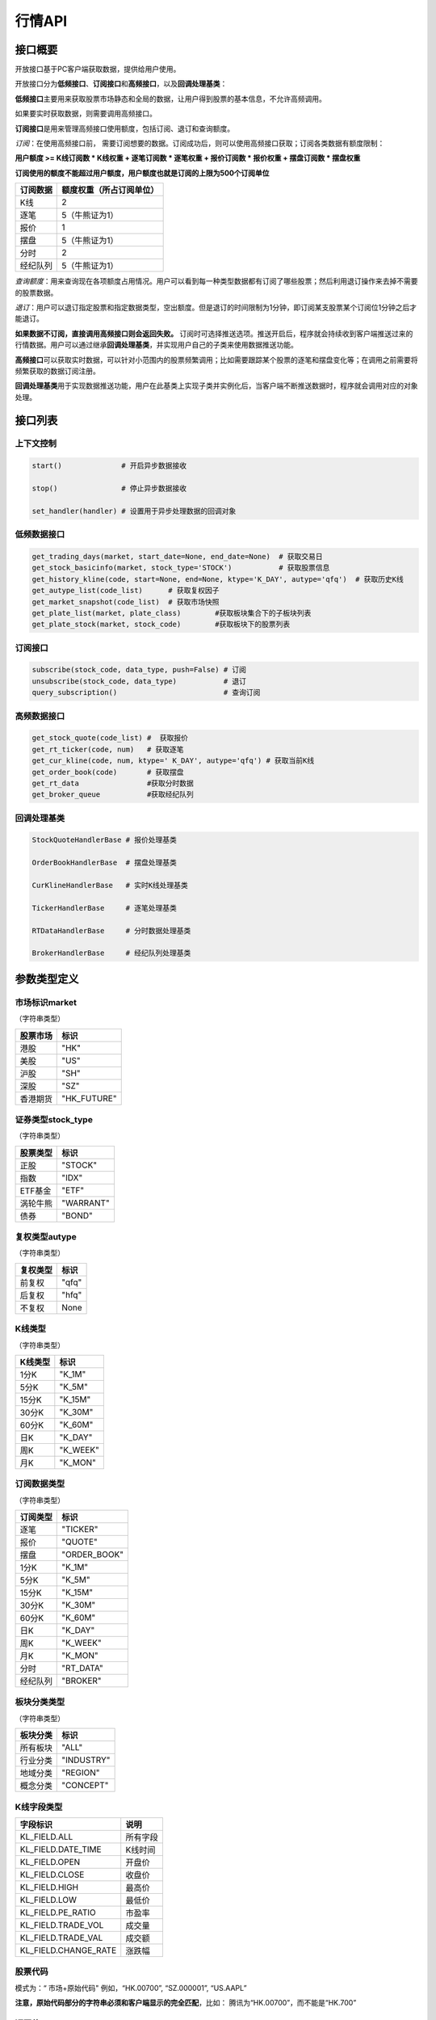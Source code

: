 ========
行情API
========

接口概要
========

开放接口基于PC客户端获取数据，提供给用户使用。

开放接口分为\ **低频接口**\ 、\ **订阅接口**\ 和\ **高频接口**\ ，以及\ **回调处理基类**\ ：

**低频接口**\ 主要用来获取股票市场静态和全局的数据，让用户得到股票的基本信息，不允许高频调用。

如果要实时获取数据，则需要调用高频接口。

**订阅接口**\ 是用来管理高频接口使用额度，包括订阅、退订和查询额度。

*订阅*\ ：在使用高频接口前， 需要订阅想要的数据。订阅成功后，则可以使用高频接口获取；订阅各类数据有额度限制：

**用户额度 >= K线订阅数 \* K线权重 + 逐笔订阅数 \* 逐笔权重 + 报价订阅数
\* 报价权重 + 摆盘订阅数 \* 摆盘权重**

**订阅使用的额度不能超过用户额度，用户额度也就是订阅的上限为500个订阅单位**

+------------+----------------------------+
| 订阅数据   | 额度权重（所占订阅单位）   |
+============+============================+
| K线        | 2                          |
+------------+----------------------------+
| 逐笔       | 5（牛熊证为1）             |
+------------+----------------------------+
| 报价       | 1                          |
+------------+----------------------------+
| 摆盘       | 5（牛熊证为1）             |
+------------+----------------------------+
| 分时       | 2                          |
+------------+----------------------------+
| 经纪队列   | 5（牛熊证为1）             |
+------------+----------------------------+

*查询额度*\ ：用来查询现在各项额度占用情况。用户可以看到每一种类型数据都有订阅了哪些股票；然后利用退订操作来去掉不需要的股票数据。

*退订*\ ：用户可以退订指定股票和指定数据类型，空出额度。但是退订的时间限制为1分钟，即订阅某支股票某个订阅位1分钟之后才能退订。

**如果数据不订阅，直接调用高频接口则会返回失败。**
订阅时可选择推送选项。推送开启后，程序就会持续收到客户端推送过来的行情数据。用户可以通过继承\ **回调处理基类**\ ，并实现用户自己的子类来使用数据推送功能。

**高频接口**\ 可以获取实时数据，可以针对小范围内的股票频繁调用；比如需要跟踪某个股票的逐笔和摆盘变化等；在调用之前需要将频繁获取的数据订阅注册。

**回调处理基类**\ 用于实现数据推送功能，用户在此基类上实现子类并实例化后，当客户端不断推送数据时，程序就会调用对应的对象处理。

接口列表
=========

上下文控制
~~~~~~~~~~

.. code:: python

    start()              # 开启异步数据接收

    stop()               # 停止异步数据接收

    set_handler(handler) # 设置用于异步处理数据的回调对象

低频数据接口
~~~~~~~~~~~~

.. code:: python

    get_trading_days(market, start_date=None, end_date=None)  # 获取交易日
    get_stock_basicinfo(market, stock_type='STOCK')           # 获取股票信息
    get_history_kline(code, start=None, end=None, ktype='K_DAY', autype='qfq')  # 获取历史K线
    get_autype_list(code_list)      # 获取复权因子
    get_market_snapshot(code_list)  # 获取市场快照
    get_plate_list(market, plate_class)        #获取板块集合下的子板块列表
    get_plate_stock(market, stock_code)        #获取板块下的股票列表

订阅接口
~~~~~~~~

.. code:: python

    subscribe(stock_code, data_type, push=False) # 订阅
    unsubscribe(stock_code, data_type)           # 退订
    query_subscription()                         # 查询订阅

高频数据接口
~~~~~~~~~~~~

.. code:: python

    get_stock_quote(code_list) #  获取报价
    get_rt_ticker(code, num)   # 获取逐笔
    get_cur_kline(code, num, ktype=' K_DAY', autype='qfq') # 获取当前K线
    get_order_book(code)       # 获取摆盘
    get_rt_data                #获取分时数据
    get_broker_queue           #获取经纪队列

回调处理基类
~~~~~~~~~~~~

.. code:: python

    StockQuoteHandlerBase # 报价处理基类

    OrderBookHandlerBase  # 摆盘处理基类

    CurKlineHandlerBase   # 实时K线处理基类

    TickerHandlerBase     # 逐笔处理基类

    RTDataHandlerBase     # 分时数据处理基类

    BrokerHandlerBase     # 经纪队列处理基类

参数类型定义
============

市场标识market
~~~~~~~~~~~~~~
（字符串类型）

+------------+----------------+
| 股票市场   | 标识           |
+============+================+
| 港股       | "HK"           |
+------------+----------------+
| 美股       | "US"           |
+------------+----------------+
| 沪股       | "SH"           |
+------------+----------------+
| 深股       | "SZ"           |
+------------+----------------+
| 香港期货   | "HK\_FUTURE"   |
+------------+----------------+

证券类型stock\_type
~~~~~~~~~~~~~~~~~~~
（字符串类型）

+------------+-------------+
| 股票类型   | 标识        |
+============+=============+
| 正股       | "STOCK"     |
+------------+-------------+
| 指数       | "IDX"       |
+------------+-------------+
| ETF基金    | "ETF"       |
+------------+-------------+
| 涡轮牛熊   | "WARRANT"   |
+------------+-------------+
| 债券       | "BOND"      |
+------------+-------------+

复权类型autype
~~~~~~~~~~~~~~
（字符串类型）

+------------+---------+
| 复权类型   | 标识    |
+============+=========+
| 前复权     | "qfq"   |
+------------+---------+
| 后复权     | "hfq"   |
+------------+---------+
| 不复权     | None    |
+------------+---------+

K线类型
~~~~~~~~
（字符串类型）

+-----------+-------------+
| K线类型   | 标识        |
+===========+=============+
| 1分K      | "K\_1M"     |
+-----------+-------------+
| 5分K      | "K\_5M"     |
+-----------+-------------+
| 15分K     | "K\_15M"    |
+-----------+-------------+
| 30分K     | "K\_30M"    |
+-----------+-------------+
| 60分K     | "K\_60M"    |
+-----------+-------------+
| 日K       | "K\_DAY"    |
+-----------+-------------+
| 周K       | "K\_WEEK"   |
+-----------+-------------+
| 月K       | "K\_MON"    |
+-----------+-------------+

订阅数据类型
~~~~~~~~~~~~
（字符串类型）

+------------+-----------------+
| 订阅类型   | 标识            |
+============+=================+
| 逐笔       | "TICKER"        |
+------------+-----------------+
| 报价       | "QUOTE"         |
+------------+-----------------+
| 摆盘       | "ORDER\_BOOK"   |
+------------+-----------------+
| 1分K       | "K\_1M"         |
+------------+-----------------+
| 5分K       | "K\_5M"         |
+------------+-----------------+
| 15分K      | "K\_15M"        |
+------------+-----------------+
| 30分K      | "K\_30M"        |
+------------+-----------------+
| 60分K      | "K\_60M"        |
+------------+-----------------+
| 日K        | "K\_DAY"        |
+------------+-----------------+
| 周K        | "K\_WEEK"       |
+------------+-----------------+
| 月K        | "K\_MON"        |
+------------+-----------------+
| 分时       | "RT\_DATA"      |
+------------+-----------------+
| 经纪队列   | "BROKER"        |
+------------+-----------------+

板块分类类型
~~~~~~~~~~~~
（字符串类型）

+------------+--------------+
| 板块分类   | 标识         |
+============+==============+
| 所有板块   | "ALL"        |
+------------+--------------+
| 行业分类   | "INDUSTRY"   |
+------------+--------------+
| 地域分类   | "REGION"     |
+------------+--------------+
| 概念分类   | "CONCEPT"    |
+------------+--------------+

K线字段类型
~~~~~~~~~~~~

+-------------------------+------------+
| 字段标识                | 说明       |
+=========================+============+
| KL\_FIELD.ALL           | 所有字段   |
+-------------------------+------------+
| KL\_FIELD.DATE_TIME     | K线时间    |
+-------------------------+------------+
| KL\_FIELD.OPEN          | 开盘价     |
+-------------------------+------------+
| KL\_FIELD.CLOSE         | 收盘价     |
+-------------------------+------------+
| KL\_FIELD.HIGH          | 最高价     |
+-------------------------+------------+
| KL\_FIELD.LOW           | 最低价     |
+-------------------------+------------+
| KL\_FIELD.PE_RATIO      | 市盈率     |
+-------------------------+------------+
| KL\_FIELD.TRADE_VOL     | 成交量     |
+-------------------------+------------+
| KL\_FIELD.TRADE_VAL     | 成交额     |
+-------------------------+------------+
| KL\_FIELD.CHANGE_RATE   | 涨跌幅     |
+-------------------------+------------+

股票代码
~~~~~~~~
模式为：“ 市场+原始代码" 例如，“HK.00700”, “SZ.000001”,
“US.AAPL”

**注意，原始代码部分的字符串必须和客户端显示的完全匹配**，比如：
腾讯为“HK.00700”，而不能是“HK.700”

返回值
~~~~~~~

**对于用户来说接口会返回两个值**
ret\_code(调用执行返回状态，0为成功，其它为失败)和ret\_data：

+-------------+-----------------------------+
| ret\_code   | ret\_data                   |
+=============+=============================+
| 成功        | ret\_data为实际数据         |
+-------------+-----------------------------+
| 失败        | ret\_data为错误描述字符串   |
+-------------+-----------------------------+

错误码说明
##########

+----------+------------------------+
| 错误码   | 错误说明               |
+==========+========================+
| 0        | 无错误                 |
+----------+------------------------+
| 400      | 未知错误               |
+----------+------------------------+
| 401      | 版本不支持             |
+----------+------------------------+
| 402      | 股票未找到             |
+----------+------------------------+
| 403      | 协议号不支持           |
+----------+------------------------+
| 404      | 参数错误               |
+----------+------------------------+
| 405      | 频率错误（请求过快）   |
+----------+------------------------+
| 406      | 订阅达到上限           |
+----------+------------------------+
| 407      | 未订阅                 |
+----------+------------------------+
| 408      | 未满足反订阅时间限制   |
+----------+------------------------+
| 501      | 服务器忙               |
+----------+------------------------+
| 502      | 超时                   |
+----------+------------------------+
| 503      | 网络错误               |
+----------+------------------------+
| 504      | 操作不允许             |
+----------+------------------------+
| 505      | 未知订单               |
+----------+------------------------+

详细说明
=========

实例化上下文对象
~~~~~~~~~~~~~~~~~

.. code:: python

    quote_ctx = OpenQuoteContext(host='127.0.0.1', port=11111)

**功能**\ ：创建上下文，建立网络连接

**参数**:

**host**\ ：网络连接地址

**sync\_port**\ ：网络连接端口，用于同步通信。

**async\_port**\ ：网络连接端口，用于异步通信，接收客户端的数据推送。

启动推送接收 start
~~~~~~~~~~~~~~~~~~~

.. code:: python

    quote_ctx.start()

**功能**\ ：启动推送接收线程，异步接收客户端推送的数据。

停止推送接收 stop
~~~~~~~~~~~~~~~~~~

.. code:: python

    quote_ctx.stop()

**功能**\ ：停止推送接收线程，不再接收客户端推送的数据。

设置异步回调处理对象 set\_handler
~~~~~~~~~~~~~~~~~~~~~~~~~~~~~~~~~~~

.. code:: python

    quote_ctx.set_handler(handler)

**功能**\ ：设置回调处理对象，用于接收线程在收到数据后调用。用户应该将自己实现的回调对象设置，以便实现事件驱动。

handler必须是以下几种类的子类对象：

+-----------------------------+--------------------+
| 类名                        | 说明               |
+=============================+====================+
| **StockQuoteHandlerBase**   | 报价处理基类       |
+-----------------------------+--------------------+
| **OrderBookHandlerBase**    | 摆盘处理基类       |
+-----------------------------+--------------------+
| **CurKlineHandlerBase**     | 实时K线处理基类    |
+-----------------------------+--------------------+
| **TickerHandlerBase**       | 逐笔处理基类       |
+-----------------------------+--------------------+
| **RTDataHandlerBase**       | 分时数据处理基类   |
+-----------------------------+--------------------+
| **BrokerHandlerBase**       | 经纪队列处理基类   |
+-----------------------------+--------------------+

获取交易日 get\_trading\_days
~~~~~~~~~~~~~~~~~~~~~~~~~~~~~~

.. code:: python

    ret_code, ret_data = quote_ctx.get_trading_days(market, start_date=None, end_date=None)

**功能**\ ：取指定市场，某个日期时间段的交易日列表

**参数**\ ：

**market**: 市场标识

| **start\_date**: 起始日期;
| 
  string类型，格式YYYY-MM-DD，仅指定到日级别即可，默认值None表示最近一年前的日期

**end\_date**: 结束日期;
string类型，格式YYYY-MM-DD，仅指定到日级别即可，取默认值None表示取当前日期

**返回**\ ：

ret\_code失败时，ret\_data返回为错误描述字符串；
客户端无数据时，ret\_code为成功，ret\_data返回None
正常情况下，ret\_data为日期列表（每个日期是string类型），如果指定时间段中无交易日，则ret\_data为空列表。

**失败情况**\ ：

1. 市场标识不合法

2. 起止日期输入不合法

3. 客户端内部或网络错误

获取股票信息 get\_stock\_basicinfo
~~~~~~~~~~~~~~~~~~~~~~~~~~~~~~~~~~~~

.. code:: python

    ret_code, ret_data = quote_ctx.get_stock_basicinfo(market, stock_type='STOCK')

**功能**\ ：取符合市场和股票类型条件的股票简要信息

**参数**\ ：

**market**: 市场标识, string，例如，”HK”，”US”；具体见市场标识说明

**stock\_type**: 证券类型, string,
例如，”STOCK”，”ETF”；具体见证券类型说明

**证券类型** stock\_type，（字符串类型）：

+------------+-------------+
| 股票类型   | 标识        |
+============+=============+
| 正股       | "STOCK"     |
+------------+-------------+
| 指数       | "IDX"       |
+------------+-------------+
| ETF基金    | "ETF"       |
+------------+-------------+
| 涡轮牛熊   | "WARRANT"   |
+------------+-------------+
| 债券       | "BOND"      |
+------------+-------------+

**返回**\ ： ret\_code失败时，ret\_data返回为错误描述字符串；
客户端无符合条件数据时，ret\_code为成功，ret\_data返回None
正常情况下，ret\_data为一个dataframe，其中包括：

**code**\ ：股票代码；string，例如： ”HK.00700”，“US.AAPL”

**name**\ ：股票名称；string

**lot\_size**\ ：每手股数；int

**stock\_type**\ ：股票类型；string，例如： ”STOCK”，”ETF”

**stock\_child\_type**:
股票子类型；仅支持窝轮，其他为0，string，例如："BEAR"，"BULL"

**owner\_stock\_code**\ ：所属正股；仅支持窝轮，其他为0

**listing\_date**: 上市日期： str

**stockid**: 股票ID： str

**失败情况**\ ：

1. 市场或股票类型不合法

2. 客户端内部或网络错误

获取复权因子 get\_autype\_list
~~~~~~~~~~~~~~~~~~~~~~~~~~~~~~~~~

.. code:: python

    ret_code, ret_data = quote_ctx.get_autype_list(code_list)

**功能**\ ：获取复权因子数据

**参数**\ ：

**code\_list**: 股票代码列表，例如，HK.00700，US.AAPL

**返回**\ ：

ret\_code失败时，ret\_data返回为错误描述字符串；
客户端无符合条件数据时，ret\_code为成功，ret\_data返回None
正常情况下，ret\_data为一个dataframe，其中包括：

**code**\ ：股票代码，string，例如： ”HK.00700”，“US.AAPL”

**ex\_div\_date**\ ：除权除息日，string类型，格式YYYY-MM-DD

**split\_ratio**\ ：拆合股比例
double，例如，对于5股合1股为1/5，对于1股拆5股为5/1

**per\_cash\_div**\ ：每股派现；double

**per\_share\_div\_ratio**\ ：每股送股比例； double

**per\_share\_trans\_ratio**\ ：每股转增股比例； double

**allotment\_ratio**\ ： 每股配股比例；double

**allotment\_price**\ ：配股价；double

**stk\_spo\_ratio**\ ： 增发比例：double

**stk\_spo\_price** 增发价格：double

**forward\_adj\_factorA**\ ：前复权因子A；double

**forward\_adj\_factorB**\ ：前复权因子B；double

**backward\_adj\_factorA**\ ：后复权因子A；double

**backward\_adj\_factorB**\ ：后复权因子B；double

返回数据中不一定包含所有codelist中的代码，调用方自己需要检查，哪些股票代码是没有返回复权数据的，未返回复权数据的股票说明没有找到相关信息。

**复权价格 = 复权因子A \* 价格 + 复权因子B**

**失败情况**\ ：

1． Codelist中股票代码不合法

2． 客户端内部或网络错误

获取历史K线 get\_history\_kline
~~~~~~~~~~~~~~~~~~~~~~~~~~~~~~~~~~

.. code:: python

    ret_code, ret_data = quote_ctx.get_history_kline(code, start=None, end=None, ktype='K_DAY', autype='qfq', fields=[KL_FIELD.ALL])

**功能**\ ： 获取指定股票K线历史数据

**参数**\ ：

**code**\ ：股票代码

**start** ：开始时间, string; YYYY-MM-DD；为空时取去当前时间;

**end** ： 结束时间, string; YYYY-MM-DD；为空时取当前时间;

**ktype** ：k线类型，默认为日K

**autype**:  复权类型，string；”qfq”-前复权，”hfq”-后复权，None-不复权，默认为”qfq”

**fields**: 单个或多个K线字段类型，指定需要返回的数据 KL_FIELD.ALL or [KL_FIELD.DATE_TIME, KL_FIELD.OPEN]，默认为KL_FIELD.ALL

开始结束时间按照闭区间查询，时间查询以k线时间time\_key作为比较标准。即满足
start<=Time\_key<=end条件的k线作为返回内容，k线时间time\_key的设定标准在返回值中说明

**返回**\ ：

| ret\_code失败时，ret\_data返回为错误描述字符串；
  客户端无符合条件数据时，ret\_code为成功，返回None

正常情况下返回K线数据为一个DataFrame包含:

**code**\ ： 股票代码；string

**time\_key**\ ： K线时间 string “YYYY-MM-DD HH:mm:ss”

**open**\ ： 开盘价；double

**high**\ ： 最高价；double

**close**\ ： 收盘价；double

**low**\ ： 最低价：double

**volume**\ ： 成交量；long

**turnover** ：成交额；double

**pe_ratio**：市盈率 ：double

**turnover_rate**:  换手率：double

**change_rate**:   涨跌幅：double

对于日K线，time\_key为当日时间具体到日，比如说2016-12-23日的日K，K线时间为”
2016-12-23 00:00:00”

对于分K线，time\_key为当日时间具体到分，例如，
1分K，覆盖时间为9：35：00到9：35：59的分K，K线时间time\_key为”2016-12-23
09:36:00”
5分K，覆盖时间为10：05：00到10：09：59的5分K，K线时间time\_key为”2016-12-23
10:10:00”
15分K，覆盖时间为10：00：00到10：14：59的15分K，K线时间time\_key为”2016-12-23
10:15:00”
30分K，覆盖时间为10：00：00到10：29：59的30分K，K线时间time\_key为”
2016-12-23 10:30:00”
60分K，覆盖时间为10：30：00到11：29：59的60分K，K线时间time\_key为”
2016-12-23 11:30:00”

| 对于周K线，12月19日到12月25日的周K线，K线时间time\_key为” 2016-12-19
  00:00:00”

对于月K线，12月的月K线时间time\_key为” 2016-12-01
00:00:00”，即为当月1日时间

**失败情况**:

1. 股票代码不合法

2. | PLS接口返回错误

获取市场快照 get\_market\_snapshot
~~~~~~~~~~~~~~~~~~~~~~~~~~~~~~~~~~~~

.. code:: python

    ret_code, ret_data = quote_ctx.get_market_snapshot(code_list):

**功能**\ ：一次性获取最近当前股票列表的快照数据（每日变化的信息），该接口对股票个数有限制，一次最多传入200只股票，频率限制每5秒一次

**参数**\ ：

**code\_list**: 股票代码列表，例如，HK.00700，US.AAPL
传入的codelist只允许包含1种股票类型。

**返回**\ ：

ret\_code失败时，ret\_data返回为错误描述字符串；
客户端无符合条件数据时，ret\_code为成功，ret\_data返回None
正常情况下，ret\_data为一个dataframe，其中包括：

**code** ：股票代码；string

**update\_time**\ ： 更新时间(yyyy-MM-dd HH:mm:ss)；string

**last\_price** ： 最新价格；float

**open\_price**\ ： 今日开盘价；float

**high\_price**\ ： 最高价格；float

**low\_price**\ ： 最低价格；float

**prev\_close\_price**\ ： 昨收盘价格；float

**volume**\ ： 成交数量； long

**turnover**\ ： 成交金额；float

**turnover\_rate**\ ： 换手率；float

**suspension**\ ： 是否停牌(True表示停牌)；bool

**listing\_date** ： 上市日期 (yyyy-MM-dd)；string

**circular\_market\_val**\ ： 流通市值；float

**total\_market\_val**: 总市值；float

**wrt\_valid**\ ： 是否是窝轮；bool

**wrt\_conversion\_ratio**: 换股比率；float

**wrt\_type**\ ： 窝轮类型；1=认购证 2=认沽证 3=牛证 4=熊证 string

**wrt\_strike\_price**\ ： 行使价格；float

**wrt\_maturity\_date**: 格式化窝轮到期时间； string

**wrt\_end\_trade**: 格式化窝轮最后交易时间；string

**wrt\_code**: 窝轮对应的正股；string

**wrt\_recovery\_price**: 窝轮回收价；float

**wrt\_street\_vol**: 窝轮街货量；float

**wrt\_issue\_vol**: 窝轮发行量；float

**wrt\_street\_ratio**: 窝轮街货占比；float

**wrt\_delta**: 窝轮对冲值；float

**wrt\_implied\_volatility**: 窝轮引伸波幅；float

**wrt\_premium**: 窝轮溢价；float

**lot\_size**\ ：每手股数；int
                                        
**issued_Shares**：发行股本	int    
                                 
**net_asset**：资产净值  int       
                                       
**net_profit**：盈利（亏损 	int       
                                   
**earning_per_share**：	每股盈利 float  
                                          
**outstanding_shares**：流通股本  int   
                                           
**net_asset_per_share**：每股净资产 float   
                                         
**ey_ratio**：收益率  float      
                                          
**pe_ratio**：市盈率  float     
                                           
**pb_ratio**：市净率  float     
                                           
返回DataFrame，包含上述字段

**窝轮类型** wrt\_type，（字符串类型）：

+------------+--------------------------+
| 窝轮类型   | 标识                     |
+============+==========================+
| "CALL"     | 认购证                   |
+------------+--------------------------+
| "PUT"      | 认沽证                   |
+------------+--------------------------+
| "BULL"     | 牛证                     |
+------------+--------------------------+
| "BEAR"     | 熊证                     |
+------------+--------------------------+
| "N/A"      | 未知或服务器没相关数据   |
+------------+--------------------------+

返回数据量不一定与codelist长度相等， 用户需要自己判断

**调用频率限制：** **5s一次**

**失败情况**:

1. Codelist中股票代码不合法

2. Codelist长度超过规定数量

3. 客户端内部或网络错误

4. 传入的codelist包含多种股票类型

获取分时数据 get\_rt\_data
~~~~~~~~~~~~~~~~~~~~~~~~~~~~

.. code:: python

    ret_code, ret_data = quote_ctx.get_rt_data(code)

**功能**\ ：获取指定股票的分时数据

**参数**\ ：

**code**: 股票代码，例如，HK.00700，US.APPL

**返回**\ ：

ret\_code失败时，ret\_data返回为错误描述字符串；
客户端无符合条件数据时，ret\_code为成功，ret\_data返回None
正常情况下，ret\_data为一个dataframe，其中包括：

**code**: 股票代码： string

**time**\ ：时间；string

**data\_status**\ ：数据状态；bool，正确为True，伪造为False

**opened\_mins**: 开盘多少分钟：int

**cur\_price**\ ：当前价格：float

**last\_close**: 昨天收盘的价格，float

**avg\_price**: 平均价格，float

**volume**: 成交量，float

**turnover**: 成交额，float

**失败情况**\ ：

1. code不合法

2. | code是未对RT\_DATA类型订阅的股票

3. 客户端内部或网络错误

获取板块集合下的子板块列表 get\_plate\_list
~~~~~~~~~~~~~~~~~~~~~~~~~~~~~~~~~~~~~~~~~~~~

.. code:: python

    ret_code, ret_data = quote_ctx.get_plate_list(market, plate_class)

**功能**\ ： 获取板块集合下的子板块列表

**参数**\ ：

**market**\ ：市场标识，注意这里不区分沪，深,输入沪或者深都会返回沪深市场的子板块（这个是和客户端保持一致的）

**plate\_class** ：板块分类, string; 例如，"ALL", "INDUSTRY"

**板块分类类型** ，（字符串类型）：

+--------------+------------+
| 板块分类     | 标识       |
+==============+============+
| "ALL"        | 所有板块   |
+--------------+------------+
| "INDUSTRY"   | 行业分类   |
+--------------+------------+
| "REGION"     | 地域分类   |
+--------------+------------+
| "CONCEPT"    | 概念分类   |
+--------------+------------+

**返回**\ ：

| ret\_code失败时，ret\_data返回为错误描述字符串；
  客户端无符合条件数据时，ret\_code为成功，返回None

正常情况下返回K线数据为一个DataFrame包含:

**code**\ ： 板块代码；string

**plate\_name**\ ： 板块名称；string

**plate\_id**: 板块ID：string

港股美股市场的地域分类数据暂时为空

**失败情况**\ ：

1. 市场标识不合法

2. 板块分类不合法

3. 客户端内部或网络错误

获取板块下的股票列表 get\_plate\_stock
~~~~~~~~~~~~~~~~~~~~~~~~~~~~~~~~~~~~~~~

.. code:: python

    ret_code, ret_data = quote_ctx.get_plate_stock(plate_code)

**功能**\ ：获取特定板块下的股票列表,注意这里不区分沪，深,输入沪或者深都会返回沪深市场

**参数**\ ：

**plate\_code**: 板块代码, string,
例如，”SH.BK0001”，”SH.BK0002”，先利用获取子版块列表函数获取子版块代码

**返回**\ ：

ret\_code失败时，ret\_data返回为错误描述字符串；
客户端无符合条件数据时，ret\_code为成功，ret\_data返回None

正常情况下，ret\_data为一个dataframe，其中包括：

**code**\ ：；股票代码：string，例如： ”SZ.000158”，“SZ.000401”

**lot\_size**\ ：每手股数；int

**stock\_name**\ ：股票名称；string，例如： ”天然乳品”，”大庆乳业”

**owner\_market**: 所属股票的市场，仅支持窝轮，其他为空，string

**stock\_child\_type**:
股票子类型；仅支持窝轮，其他为0，string，例如："BEAR"，"BULL"

**stock\_type**\ ：股票类型：string, 例如，"BOND", "STOCK"

+-------------+------------+
| 股票类型    | 标识       |
+=============+============+
| "STOCK"     | 正股       |
+-------------+------------+
| "IDX"       | 指数       |
+-------------+------------+
| "ETF"       | ETF基金    |
+-------------+------------+
| "WARRANT"   | 涡轮牛熊   |
+-------------+------------+
| "BOND"      | 债券       |
+-------------+------------+

**股票子类型** wrt\_type，（字符串类型）：

+--------------+--------------------------+
| 股票子类型   | 标识                     |
+==============+==========================+
| "CALL"       | 认购证                   |
+--------------+--------------------------+
| "PUT"        | 认沽证                   |
+--------------+--------------------------+
| "BULL"       | 牛证                     |
+--------------+--------------------------+
| "BEAR"       | 熊证                     |
+--------------+--------------------------+
| "N/A"        | 未知或服务器没相关数据   |
+--------------+--------------------------+

**失败情况**\ ：

1. | 市场或板块代码不合法，或者该板块不存在

2. 客户端内部或网络错误

获取经纪队列 get\_broker\_queue
~~~~~~~~~~~~~~~~~~~~~~~~~~~~~~~~~

.. code:: python

    ret_code, bid_data, ask_data = quote_ctx.get_broker_queue(code)

**功能**\ ：获取股票的经纪队列

**参数**\ ：

**code**: 股票代码, string, 例如，”HK.00700”

**返回**\ ：

ret\_code失败时，bid\_data返回为错误描述字符串；
客户端无符合条件数据时，ret\_code为成功，ask\_data, bid\_data返回None
正常情况下，ask\_data, bid\_data均为dataframe，
其中bid\_data是买盘的数据，包括：

**bid\_broker\_id**: 经纪买盘id；int

**bid\_broker\_name**\ ：经纪买盘名称；string，例如： ”高盛”，”法巴”

**bid\_broker\_pos**: 经纪档位：int, 例如：0，1

其中ask\_data是卖盘的数据，包括：

**ask\_broker\_id**\ ：经纪卖盘id；int

**ask\_broker\_name**\ ：经纪卖盘名称；string，例如： ”高盛”，”法巴”

**ask\_broker\_pos**: 经纪档位：int, 例如：0，1

**失败情况**\ ：

1. 股票代码不合法，不存在

2. 客户端内部或网络错误

获取牛牛程序全局状态 get\_global\_state
~~~~~~~~~~~~~~~~~~~~~~~~~~~~~~~~~~~~~~~~~

.. code:: python

    ret_code, state_dict = quote_ctx.get_global_state() 

**功能**\ ：获取牛牛程序全局状态

**参数**\ ：无

| **返回**\ ： ret\_code失败时，ret\_data返回为错误描述字符串；
  客户端无符合条件数据时，ret\_code为成功，ret\_data返回None

正常情况下，ret\_data为dict，包括：

| **Trade\_Logined**: 是否登陆交易服务器,int(0\|1), 1
  表示登陆，0表示未登陆

**Quote\_Logined**\ ：是否登陆行情服务器,int(0\|1), 1
表示登陆，0表示未登陆

**Market\_HK**: 港股主板市场状态,int,字段定义详见下表

**Market\_US**: 美股Nasdaq市场状态,int, 字段定义详见下表

**Market\_SH**: 沪市状态,int,字段定义详见下表

**Market\_SZ**: 深市状态,int,字段定义详见下表

**Market\_HKFuture**: 港股期货市场状态,int,字段定义详见下表

**市场字段说明** ：

+------------+-------------------------------------------+
| 市场状态   | 说明                                      |
+============+===========================================+
| 0          | 未开盘                                    |
+------------+-------------------------------------------+
| 1          | 竞价交易（港股）                          |
+------------+-------------------------------------------+
| 2          | 早盘前等待开盘（港股）                    |
+------------+-------------------------------------------+
| 3          | 早盘（港股）                              |
+------------+-------------------------------------------+
| 4          | 午休（A股、港股）                         |
+------------+-------------------------------------------+
| 5          | 午盘（A股、港股）/ 盘中（美股）           |
+------------+-------------------------------------------+
| 6          | 交易日结束（A股、港股）/ 已收盘（美股）   |
+------------+-------------------------------------------+
| 8          | 盘前开始（美股）                          |
+------------+-------------------------------------------+
| 9          | 盘前结束（美股）                          |
+------------+-------------------------------------------+
| 10         | 盘后开始（美股）                          |
+------------+-------------------------------------------+
| 11         | 盘后结束（美股）                          |
+------------+-------------------------------------------+
| 12         | 内部状态，用于交易日切换                  |
+------------+-------------------------------------------+
| 13         | 夜市交易中（港期货）                      |
+------------+-------------------------------------------+
| 14         | 夜市收盘（港期货）                        |
+------------+-------------------------------------------+
| 15         | 日市交易中（港期货）                      |
+------------+-------------------------------------------+
| 16         | 日市午休（港期货）                        |
+------------+-------------------------------------------+
| 17         | 日市收盘（港期货）                        |
+------------+-------------------------------------------+
| 18         | 日市等待开盘（港期货）                    |
+------------+-------------------------------------------+
| 19         | 港股盘后竞价                              |
+------------+-------------------------------------------+

**失败情况**\ ：

1. 客户端内部或网络错误

订阅 subscribe
~~~~~~~~~~~~~~~~

.. code:: python

    ret_code,ret_data= quote_ctx.subscribe(stock_code, data_type, push=False) 

**功能**\ ：订阅注册需要的实时信息，指定股票和订阅的数据类型即可：

**参数**\ ：

**stock\_code**: 需要订阅的股票代码

**data\_type**: 需要订阅的数据类型

**push**: 推送选项，默认不推送

**返回**\ ：

ret\_code失败时，ret\_data返回为错误描述字符串；
ret\_code为成功，ret\_data返回None 如果指定内容已订阅，则直接返回成功

**失败情况**:

1. 股票代码不合法，不存在

2. 数据类型不合法

3. 订阅额度已满，参考订阅额度表

4. 客户端内部或网络错误

退订 unsubscribe
~~~~~~~~~~~~~~~~~~~

.. code:: python 

    ret_code,ret_data = quote_ctx.unsubscribe(stock_code, data_type, unpush=True)  

ret\_code,ret\_data = unsubscribe(stock\_code, data\_type, unpush=True)

**功能**\ ：退订注册的实时信息，指定股票和订阅的数据类型即可

**参数**\ ：

**stock\_code**: 需要退订的股票代码

**data\_type**: 需要退订的数据类型

**返回**\ ：

ret\_code失败时，ret\_data返回为错误描述字符串；
ret\_code为成功，ret\_data返回None 如果指定内容已退订，则直接返回成功

**失败情况**:

1. 股票代码不合法，不存在

2. 数据类型不合法

3. 内容订阅后不超过60s，就退订

4. 客户端内部或网络错误

查询订阅 query\_subscription
~~~~~~~~~~~~~~~~~~~~~~~~~~~~~~

.. code:: python

    ret_data = quote_ctx.query_subscription(query=0) 

**功能**\ ：查询已订阅的实时信息

**参数**\ ：

**query**: 需要查询的类型，int,
0表示当前查询的socket,非0表示查询所有socket的订阅状态

**返回**\ ：

字典类型，已订阅类型为主键，值为订阅该类型的股票，例如

.. code:: python

    { ‘QUOTE’: [‘HK.00700’, ‘SZ.000001’]
      ‘TICKER’: [‘HK.00700’]
      ‘K_1M’: [‘HK.00700’]
      #无股票订阅摆盘和其它类型分K
    }

**失败情况**:

客户端内部或网络错误

获取报价 get\_stock\_quote 和 StockQuoteHandlerBase
~~~~~~~~~~~~~~~~~~~~~~~~~~~~~~~~~~~~~~~~~~~~~~~~~~~~~

对于同步请求使用\ **get\_stock\_quote**\ 直接得到报价

.. code:: python

    ret_code, ret_data = quote_ctx.get_stock_quote(code_list)

**功能**\ ：获取订阅股票报价的实时数据，有订阅要求限制

**参数**\ ：

**code\_list**: 股票代码列表，例如，HK.00700，US.AAPL
传入的codelist只允许包含1种股票类型的股票。
必须确保code\_list中的股票均订阅成功后才能够执行

**返回**\ ： ret\_code失败时，ret\_data返回为错误描述字符串；
客户端无符合条件数据时，ret\_code为成功，返回None
正常情况下，ret\_data为一个dataframe，其中包括：

**code** ：股票代码；string

**data\_date**: 日期： str

**data\_time**: 时间：str

**last\_price** ： 最新价格；float

**open\_price**\ ： 今日开盘价；float

**high\_price**\ ： 最高价格；float

**low\_price**\ ： 最低价格；float

**prev\_close\_price**\ ： 昨收盘价格；float

**volume**\ ： 成交数量； long

**turnover**\ ： 成交金额；float

**turnover\_rate**\ ： 换手率；float

**amplitude** : 振幅：int

**suspension**\ ： 是否停牌(True表示停牌)；bool

**listing\_date** ： 上市日期 (yyyy-MM-dd)；string

**失败情况**:

1. codelist中股票代码不合法

2. codelist包含未对QUOTE类型订阅的股票

3. 客户端内部或网络错误

4. 传入的codelist包含多种股票类型

对于异步推送数据需要使用\ **StockQuoteHandlerBase**\ 以及继承它的子类处理。例如：

.. code:: python

        class StockQuoteTest(StockQuoteHandlerBase):
            def on_recv_rsp(self, rsp_str):
                ret_code, content = super(StockQuoteTest,self).on_recv_rsp(rsp_str) # 基类的on_recv_rsp方法解包返回了报价信息，格式与get_stock_quote一样
                if ret_code != RET_OK:
                    print("StockQuoteTest: error, msg: %s" % content)
                    return RET_ERROR, content
                    
                print("StockQuoteTest ", content) # StockQuoteTest自己的处理逻辑
                
                return RET_OK, content

获取逐笔 get\_rt\_ticker 和 TickerHandlerBase
~~~~~~~~~~~~~~~~~~~~~~~~~~~~~~~~~~~~~~~~~~~~~~~

对于同步请求使用\ **get\_rt\_ticker**\ 直接得到逐笔

.. code:: python

    ret_code, ret_data = quote_ctx.get_rt_ticker(code, num=500)

**功能**\ ： 获取指定股票的实时逐笔。取最近num个逐笔，

**参数**\ ：

**code**: 股票代码，例如，HK.00700，US.AAPL

**num**: 最近ticker个数(有最大个数限制，最近500个）

**返回**\ ：

ret\_code失败时，ret\_data为错误描述字符串；
客户端无符合条件数据时，ret为成功，ret\_data返回None
通常情况下，返回DataFrame，DataFrame每一行是一个逐笔记录，包含：

**stock\_code** 股票代码

**sequence** 逐笔序号

**time** 成交时间；string

**price** 成交价格；double

**volume** 成交数量（股数）；int

**turnover** 成交金额；double

**ticker\_direction** 逐笔方向；int

ticker\_direction:

+---------------+----------+
| 逐笔标识      | 说明     |
+===============+==========+
| TT\_BUY       | 外盘     |
+---------------+----------+
| TT\_ASK       | 内盘     |
+---------------+----------+
| TT\_NEUTRAL   | 中性盘   |
+---------------+----------+

返回的逐笔记录个数不一定与num指定的相等，客户端只会返回自己有的数据。

**失败情况**\ ：

1. code不合法

2. code是未对TICKER类型订阅的股票

3. 客户端内部或网络错误

对于异步推送数据需要使用\ **TickerHandlerBase**\ 以及继承它的子类处理。例如：

.. code:: python

        class TickerTest(TickerHandlerBase):
            def on_recv_rsp(self, rsp_str):
                ret_code, content = super(TickerTest,self).on_recv_rsp(rsp_str) # 基类的on_recv_rsp方法解包返回了逐笔信息，格式与get_rt_ticker一样
                if ret_code != RET_OK:
                    print("TickerTest: error, msg: %s" % content)
                    return RET_ERROR, content
                print("TickerTest", content)  # StockQuoteTest自己的处理逻辑
                return RET_OK, content

获取实时K线 get\_cur\_kline 和 CurKlineHandlerBase
~~~~~~~~~~~~~~~~~~~~~~~~~~~~~~~~~~~~~~~~~~~~~~~~~~~~

对于同步请求使用\ **get\_cur\_kline**\ 直接得到实时K线

.. code:: python

    ret_code, ret_data = quote_ctx.get_cur_kline(code, num, ktype='K_DAY', autype='qfq')

**功能**\ ： 实时获取指定股票最近num个K线数据，最多1000根

**参数**\ ：

**code** 股票代码

**ktype** k线类型，和get\_history\_kline一样

**autype**
复权类型，string；qfq-前复权，hfq-后复权，None-不复权，默认为qfq

对于实时K线数据最多取最近1000根

**返回**\ ：

ret\_code失败时，ret\_data为错误描述字符串；
客户端无符合条件数据时，ret为成功，ret\_data返回None
通常情况下，返回DataFrame，DataFrame内容和get\_history\_kline一样

**失败情况**\ ：

1. code不合法

2. 该股票未对指定K线类型订阅

3. 客户端内部或网络错误

对于异步推送数据需要使用\ **CurKlineHandlerBase**\ 以及继承它的子类处理。例如：

.. code:: python

        class CurKlineTest(CurKlineHandlerBase):
            def on_recv_rsp(self, rsp_str):
                ret_code, content = super(CurKlineTest,self).on_recv_rsp(rsp_str) # 基类的on_recv_rsp方法解包返回了实时K线信息，格式除了与get_cur_kline所有字段外，还包含K线类型k_type
                if ret_code != RET_OK:
                    print("CurKlineTest: error, msg: %s" % content)
                    return RET_ERROR, content
                print("CurKlineTest", content) # CurKlineTest自己的处理逻辑
                return RET_OK, content            

获取摆盘 get\_order\_book 和 OrderBookHandlerBase
~~~~~~~~~~~~~~~~~~~~~~~~~~~~~~~~~~~~~~~~~~~~~~~~~~~

对于同步请求使用\ **get\_order\_book**\ 直接得到摆盘

.. code:: python

    ret_code, ret_data = quote_ctx.get_order_book(code) 

**功能**\ ：获取实时摆盘数据

**参数**\ ：

**code**: 股票代码，例如，HK.00700，US.AAPL

**返回**\ ： ret\_code失败时，ret\_data为错误描述字符串；
客户端无符合条件数据时，ret为成功，ret\_data返回None
通常情况下，返回字典

.. code:: python

    {‘stock_code’: stock_code
     ‘Ask’:[ (ask_price1, ask_volume1，order_num), (ask_price2, ask_volume2, order_num),…]
    ‘Bid’: [ (bid_price1, bid_volume1, order_num), (bid_price2, bid_volume2, order_num),…]
    }

**失败情况**\ ：

1. code不合法

2. 该股票未对ORDER\_BOOK类型订阅

3. 客户端内部或网络错误

对于异步推送数据需要使用\ **OrderBookHandlerBase**\ 以及继承它的子类处理。例如：

.. code:: python


        class OrderBookTest(OrderBookHandlerBase):
            def on_recv_rsp(self, rsp_str):
                ret_code, content = super(OrderBookTest,self).on_recv_rsp(rsp_str) # 基类的on_recv_rsp方法解包返回摆盘信息，格式与get_order_book一样
                if ret_code != RET_OK:
                    print("OrderBookTest: error, msg: %s" % content)
                    return RET_ERROR, content
                print("OrderBookTest", content) # OrderBookTest自己的处理逻辑
                return RET_OK, content            
                

获取分时数据 get\_rt\_data 和 RTDataHandlerBase
~~~~~~~~~~~~~~~~~~~~~~~~~~~~~~~~~~~~~~~~~~~~~~~~~

对于同步请求使用\ **get\_rt\_data**\ 直接得到分时数据

.. code:: python

    ret_code, ret_data = quote_ctx.get_rt_data(code) 

**功能**\ ：获取实时分时数据

**参数**\ ：

**code**: 股票代码，例如，HK.00700，US.AAPL

**返回**\ ：

ret\_code失败时，ret\_data为错误描述字符串；
客户端无符合条件数据时，ret为成功，ret\_data返回None 通常情况下，返回

**time** 时间

**data\_status** 数据状态

**opened\_mins** 开盘多少分钟

**cur\_price** 当前价格

**last\_close** 昨天收盘的价格

**avg\_price** 平均价格

**volume** 成交量

**turnover** 成交额

**失败情况**\ ：

1. code不合法

2. 该股票未对RT\_DATA类型订阅

3. 客户端内部或网络错误

对于异步推送数据需要使用\ **RTDataHandlerBase**\ 以及继承它的子类处理。例如：

.. code:: python


        class RTDataTest(RTDataHandlerBase):
            def on_recv_rsp(self, rsp_str):
                ret_code, content = super(RTDataTest,self).on_recv_rsp(rsp_str) # 基类的on_recv_rsp方法解包返回分时数据，格式与get_rt_data一样
                if ret_code != RET_OK:
                    print("RTDataTest: error, msg: %s" % content)
                    return RET_ERROR, content
                print("RTDataTest", content) 
                return RET_OK, content            
                

获取经纪队列 get\_broker\_queue 和 BrokerHandlerBase
~~~~~~~~~~~~~~~~~~~~~~~~~~~~~~~~~~~~~~~~~~~~~~~~~~~~~~

对于同步请求使用\ **get\_broker\_queue**\ 直接得到经纪队列

.. code:: python

    ret_code, ret_data = quote_ctx.get_broker_queue(code)  

**功能**\ ：获取实时经纪队列

**参数**\ ：

**code**: 股票代码，例如，HK.00700，US.AAPL

**返回**\ ：

ret\_code失败时，ret\_data为错误描述字符串；
客户端无符合条件数据时，ret为成功，ret\_data返回None 通常情况下，返回
bid\_data是买盘的数据，包括：

**bid\_broker\_id** 经纪卖盘id

**bid\_broker\_name** 经纪卖盘名称

**bid\_broker\_pos** 经纪档位

ask\_data是卖盘的数据

**ask\_broker\_id** 经纪买盘id

**ask\_broker\_name** 经纪买盘名称

**ask\_broker\_pos** 经纪档位

**失败情况**\ ：

1. code不合法

2. 该股票未对BROKER类型订阅

3. 客户端内部或网络错误

对于异步推送数据需要使用\ **BrokerHandlerBase**\ 以及继承它的子类处理。例如：

.. code:: python


        class BrokerTest(BrokerHandlerBase):
            def on_recv_rsp(self, rsp_str):
                ret_code, ask_content, bid_content = super(BrokerTest, self).on_recv_rsp(rsp_str) # 基类的on_recv_rsp方法解包返回经纪队列，格式与get_broker_queue一样
                if ret_code != RET_OK:
                    print("BrokerTest: error, msg: %s %s " % ask_content % bid_content)
                    return RET_ERROR, ask_content, bid_content
                print("BrokerTest", ask_content, bid_content) 
                return RET_OK, ask_content, bid_content
			
获取多支股票多个单点历史K线 get\_multi\_points\_history\_kline
~~~~~~~~~~~~~~~~~~~~~~~~~~~~~~~~~~~~~~~~~~~~~~~~~~~~~~~~~~~~~~

.. code:: python

    ret_code, ret_data = quote_ctx.get_multi_points_history_kline(self, codes, dates, fields, ktype='K_DAY', autype='qfq', no_data_mode=KL_NO_DATA_MODE_FORWARD)

**功能**\ ：获取多支股票多个单点历史K线

**参数**\ ：

**codes**: 单个或多个股票 'HK.00700'  or  ['HK.00700', 'HK.00001']

**dates**: 单个或多个日期 '2017-01-01' or ['2017-01-01', '2017-01-02']

**fields**: 单个或多个K线字段类型，指定需要返回的数据 KL_FIELD.ALL or [KL_FIELD.DATE_TIME, KL_FIELD.OPEN]

**ktype**: K线类型

**autype**: 复权类型

**param no_data_mode**: 请求点无数据时，对应的k线数据取值模式

+----------------------------+--------------------------+
| 取值模式                   | 标识                     |
+============================+==========================+
| KL_NO_DATA_MODE_NONE       | 请求点无数据时返回空     |
+----------------------------+--------------------------+
| KL_NO_DATA_MODE_FORWARD    | 请求点无数据时向前返回   |
+----------------------------+--------------------------+
| KL_NO_DATA_MODE_BACKWARD   | 请求点无数据时向后返回   |
+----------------------------+--------------------------+

**返回**\ ：
ret\_code失败时，ret\_data为错误描述字符串；
通常情况下，返回DataFrame，DataFrame每一行是一个逐笔记录，包含：
**code**\ ： 股票代码；string

**data\_valid**\ ： 数据点是否有效，0=无数据，1=请求点有数据，2=请求点无数据，向前取值，3=请求点无数据，向后取值

**time\_point**\ ： 请求点时间 string “YYYY-MM-DD HH:mm:ss”，暂时最多5个以内时间点。

**time\_key**\ ： K线时间 string “YYYY-MM-DD HH:mm:ss”

**open**\ ： 开盘价；double

**high**\ ： 最高价；double

**close**\ ： 收盘价；double

**low**\ ： 最低价：double

**volume**\ ： 成交量；long

**turnover** ：成交额；double

**pe_ratio**：市盈率 ：double

**turnover_rate**:  换手率：double

**change_rate**:   涨跌幅：double

**失败情况**\ ：

1. code不合法

2.请求时间点为空

3.请求时间点过多
